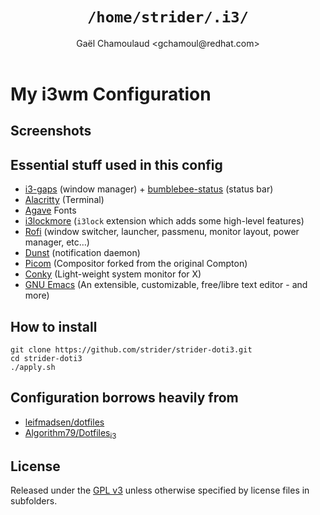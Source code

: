 #+TITLE: =/home/strider/.i3/=
#+AUTHOR: Gaël Chamoulaud <gchamoul@redhat.com>

* My i3wm Configuration

** Screenshots
[[file:screenshots/screenshot.png]]

** Essential stuff used in this config
- [[https://github.com/Airblader/i3][i3-gaps]] (window manager) + [[https://github.com/tobi-wan-kenobi/bumblebee-status][bumblebee-status]] (status bar)
- [[https://github.com/alacritty/alacritty][Alacritty]] (Terminal)
- [[https://github.com/blobject/agave][Agave]] Fonts
- [[https://github.com/SammysHP/i3lockmore][i3lockmore]] (=i3lock= extension which adds some high-level features)
- [[https://github.com/davatorium/rofi][Rofi]] (window switcher, launcher, passmenu, monitor layout, power manager, etc...)
- [[https://github.com/dunst-project/dunst][Dunst]] (notification daemon)
- [[https://github.com/yshui/picom][Picom]] (Compositor forked from the original Compton)
- [[https://github.com/brndnmtthws/conky][Conky]] (Light-weight system monitor for X)
- [[https://www.gnu.org/software/emacs/][GNU Emacs]] (An extensible, customizable, free/libre text editor - and more)

** How to install

#+BEGIN_SRC shell
  git clone https://github.com/strider/strider-doti3.git
  cd strider-doti3
  ./apply.sh
#+END_SRC

** Configuration borrows heavily from
- [[https://github.com/leifmadsen/dotfiles][leifmadsen/dotfiles]]
- [[https://github.com/Algorithm79/Dotfiles_i3][Algorithm79/Dotfiles_i3]]

** License
Released under the [[./LICENSE][GPL v3]] unless otherwise specified by license files in
subfolders.
